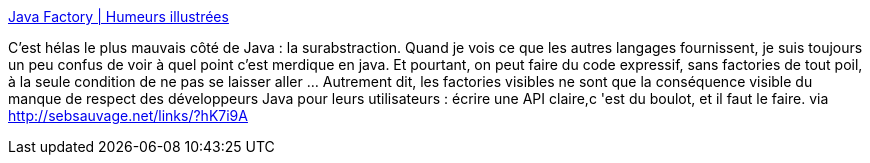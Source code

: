 :jbake-type: post
:jbake-status: published
:jbake-title: Java Factory | Humeurs illustrées
:jbake-tags: java,humour,programming,_mois_déc.,_année_2013
:jbake-date: 2013-12-09
:jbake-depth: ../
:jbake-uri: shaarli/1386578964000.adoc
:jbake-source: https://nicolas-delsaux.hd.free.fr/Shaarli?searchterm=http%3A%2F%2Fwww.luc-damas.fr%2Fhumeurs%2Fjava-factory%2F&searchtags=java+humour+programming+_mois_d%C3%A9c.+_ann%C3%A9e_2013
:jbake-style: shaarli

http://www.luc-damas.fr/humeurs/java-factory/[Java Factory | Humeurs illustrées]

C'est hélas le plus mauvais côté de Java : la surabstraction. Quand je vois ce que les autres langages fournissent, je suis toujours un peu confus de voir à quel point c'est merdique en java. Et pourtant, on peut faire du code expressif, sans factories de tout poil, à la seule condition de ne pas se laisser aller ... Autrement dit, les factories visibles ne sont que la conséquence visible du manque de respect des développeurs Java pour leurs utilisateurs : écrire une API claire,c 'est du boulot, et il faut le faire. via http://sebsauvage.net/links/?hK7i9A
